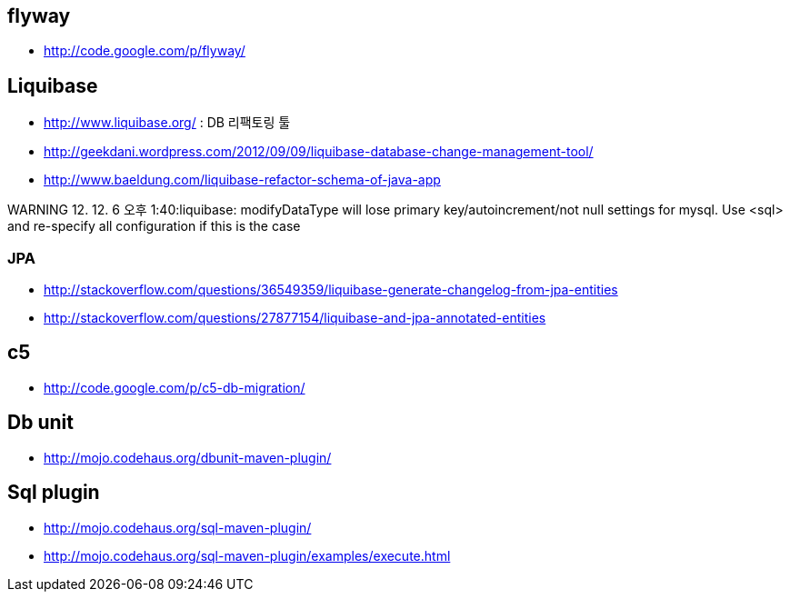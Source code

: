 == flyway
* http://code.google.com/p/flyway/[http://code.google.com/p/flyway/]  


== Liquibase
* http://www.liquibase.org/[http://www.liquibase.org/] : DB 리팩토링 툴
* http://geekdani.wordpress.com/2012/09/09/liquibase-database-change-management-tool/[http://geekdani.wordpress.com/2012/09/09/liquibase-database-change-management-tool/]  
* http://www.baeldung.com/liquibase-refactor-schema-of-java-app

WARNING 12. 12. 6 오후 1:40:liquibase: modifyDataType will lose primary key/autoincrement/not null settings for mysql.  Use <sql> and re-specify all configuration if this is the case  

=== JPA
* http://stackoverflow.com/questions/36549359/liquibase-generate-changelog-from-jpa-entities
* http://stackoverflow.com/questions/27877154/liquibase-and-jpa-annotated-entities

== c5
* http://code.google.com/p/c5-db-migration/[http://code.google.com/p/c5-db-migration/]

== Db unit
* http://mojo.codehaus.org/dbunit-maven-plugin/[http://mojo.codehaus.org/dbunit-maven-plugin/]

== Sql plugin
* http://mojo.codehaus.org/sql-maven-plugin/[http://mojo.codehaus.org/sql-maven-plugin/]
* http://mojo.codehaus.org/sql-maven-plugin/examples/execute.html[http://mojo.codehaus.org/sql-maven-plugin/examples/execute.html] 
